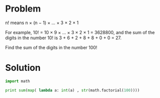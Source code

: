 * Problem

  n! means n × (n − 1) × ... × 3 × 2 × 1

  For example, 10! = 10 × 9 × ... × 3 × 2 × 1 = 3628800,
  and the sum of the digits in the number 10! is 3 + 6 + 2 + 8 + 8 + 0 + 0 = 27.

  Find the sum of the digits in the number 100!

* Solution
  #+begin_src python
  import math

  print sum(map( lambda a: int(a) , str(math.factorial(100))))
  #+end_src
